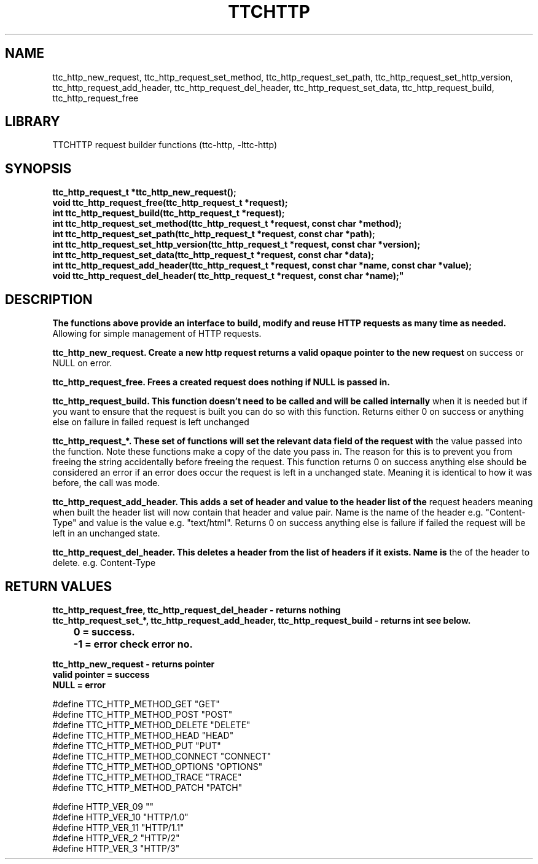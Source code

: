 .TH TTCHTTP 3 19-FEB-2024 ttc_request-manpages
.SH NAME

ttc_http_new_request, ttc_http_request_set_method, ttc_http_request_set_path, ttc_http_request_set_http_version, ttc_http_request_add_header, ttc_http_request_del_header, ttc_http_request_set_data, ttc_http_request_build, ttc_http_request_free

.SH LIBRARY
TTCHTTP request builder functions (ttc-http, -lttc-http)

.SH SYNOPSIS
.nf
.PP
.B "ttc_http_request_t *ttc_http_new_request();"
.B "void ttc_http_request_free(ttc_http_request_t *request);"
.B "int ttc_http_request_build(ttc_http_request_t *request);"
.B "int ttc_http_request_set_method(ttc_http_request_t *request, const char *method);"
.B "int ttc_http_request_set_path(ttc_http_request_t *request, const char *path);"
.B "int ttc_http_request_set_http_version(ttc_http_request_t *request, const char *version);"
.B "int ttc_http_request_set_data(ttc_http_request_t *request, const char *data);"
.B "int ttc_http_request_add_header(ttc_http_request_t *request, const char *name, const char *value);"
.B "void ttc_http_request_del_header("ttc_http_request_t *request, const char *name);"
.PP

.SH DESCRIPTION
.B The functions above provide an interface to build, modify and reuse HTTP requests as many time as needed.
Allowing for simple management of HTTP requests.

.B ttc_http_new_request. Create a new http request returns a valid opaque pointer to the new request
on success or NULL on error.

.B ttc_http_request_free. Frees a created request does nothing if NULL is passed in.

.B ttc_http_request_build. This function doesn't need to be called and will be called internally
when it is needed but if you want to ensure that the request is built you can do so with this
function. Returns either 0 on success or anything else on failure in failed request is left unchanged

.B ttc_http_request_*. These set of functions will set the relevant data field of the request with
the value passed into the function. Note these functions make a copy of the date you pass in. The
reason for this is to prevent you from freeing the string accidentally before freeing the request.
This function returns 0 on success anything else should be considered an error if an error does
occur the request is left in a unchanged state. Meaning it is identical to how it was before, the
call was mode.

.B ttc_http_request_add_header. This adds a set of header and value to the header list of the
request headers meaning when built the header list will now contain that header and value pair. Name
is the name of the header e.g. "Content-Type" and value is the value e.g. "text/html". Returns 0 on
success anything else is failure if failed the request will be left in an unchanged state.

.B ttc_http_request_del_header. This deletes a header from the list of headers if it exists. Name is
the of the header to delete. e.g. Content-Type

.SH RETURN VALUES
.nf
.PP
.B ttc_http_request_free, ttc_http_request_del_header - returns nothing
.B ttc_http_request_set_*, ttc_http_request_add_header, ttc_http_request_build - returns int see below.
.B 	0 = success.
.B 	-1 = error check error no.

.B ttc_http_new_request - returns pointer
.B valid pointer = success
.B NULL = error
.pp

.sh data structures
.nf
.pp

.b ttc_http_request_t is a opaque structure containing the request information.

.sh enums and defined values
.nf
.pp

#define TTC_HTTP_METHOD_GET "GET"
#define TTC_HTTP_METHOD_POST "POST"
#define TTC_HTTP_METHOD_DELETE "DELETE"
#define TTC_HTTP_METHOD_HEAD "HEAD"
#define TTC_HTTP_METHOD_PUT "PUT"
#define TTC_HTTP_METHOD_CONNECT "CONNECT"
#define TTC_HTTP_METHOD_OPTIONS "OPTIONS"
#define TTC_HTTP_METHOD_TRACE "TRACE"
#define TTC_HTTP_METHOD_PATCH "PATCH"

#define HTTP_VER_09 ""
#define HTTP_VER_10 "HTTP/1.0"
#define HTTP_VER_11 "HTTP/1.1"
#define HTTP_VER_2 "HTTP/2"
#define HTTP_VER_3 "HTTP/3"

.sh see also
.br ttc-sockets(3)
